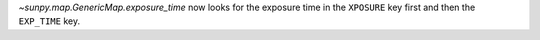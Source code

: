 `~sunpy.map.GenericMap.exposure_time` now looks for the exposure time in the ``XPOSURE`` key first
and then the ``EXP_TIME`` key.
